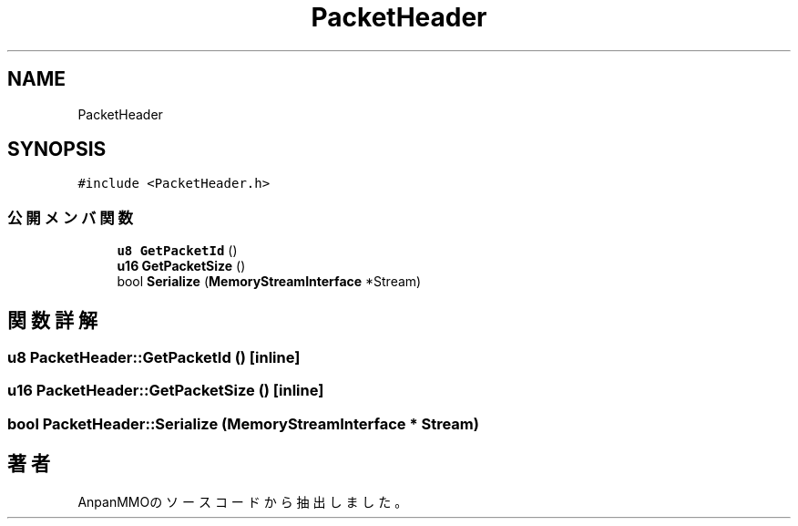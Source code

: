 .TH "PacketHeader" 3 "2018年12月20日(木)" "AnpanMMO" \" -*- nroff -*-
.ad l
.nh
.SH NAME
PacketHeader
.SH SYNOPSIS
.br
.PP
.PP
\fC#include <PacketHeader\&.h>\fP
.SS "公開メンバ関数"

.in +1c
.ti -1c
.RI "\fBu8\fP \fBGetPacketId\fP ()"
.br
.ti -1c
.RI "\fBu16\fP \fBGetPacketSize\fP ()"
.br
.ti -1c
.RI "bool \fBSerialize\fP (\fBMemoryStreamInterface\fP *Stream)"
.br
.in -1c
.SH "関数詳解"
.PP 
.SS "\fBu8\fP PacketHeader::GetPacketId ()\fC [inline]\fP"

.SS "\fBu16\fP PacketHeader::GetPacketSize ()\fC [inline]\fP"

.SS "bool PacketHeader::Serialize (\fBMemoryStreamInterface\fP * Stream)"


.SH "著者"
.PP 
 AnpanMMOのソースコードから抽出しました。
